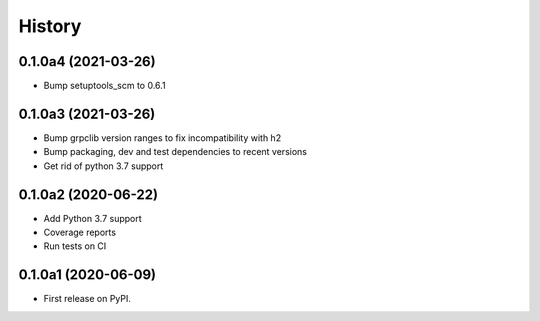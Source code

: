 =======
History
=======

0.1.0a4 (2021-03-26)
--------------------

* Bump setuptools_scm to 0.6.1

0.1.0a3 (2021-03-26)
--------------------

* Bump grpclib version ranges to fix incompatibility with h2
* Bump packaging, dev and test dependencies to recent versions
* Get rid of python 3.7 support


0.1.0a2 (2020-06-22)
--------------------

* Add Python 3.7 support
* Coverage reports
* Run tests on CI

0.1.0a1 (2020-06-09)
--------------------

* First release on PyPI.
